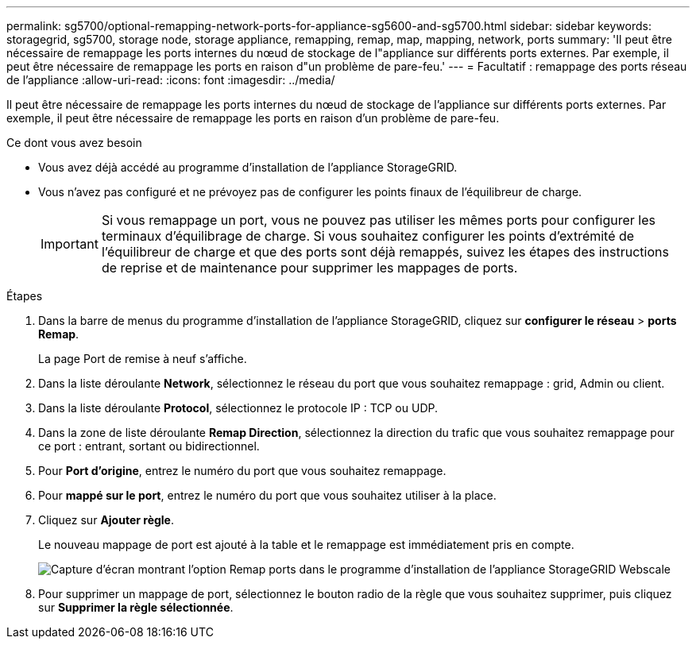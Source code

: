 ---
permalink: sg5700/optional-remapping-network-ports-for-appliance-sg5600-and-sg5700.html 
sidebar: sidebar 
keywords: storagegrid, sg5700, storage node, storage appliance, remapping, remap, map, mapping, network, ports 
summary: 'Il peut être nécessaire de remappage les ports internes du nœud de stockage de l"appliance sur différents ports externes. Par exemple, il peut être nécessaire de remappage les ports en raison d"un problème de pare-feu.' 
---
= Facultatif : remappage des ports réseau de l'appliance
:allow-uri-read: 
:icons: font
:imagesdir: ../media/


[role="lead"]
Il peut être nécessaire de remappage les ports internes du nœud de stockage de l'appliance sur différents ports externes. Par exemple, il peut être nécessaire de remappage les ports en raison d'un problème de pare-feu.

.Ce dont vous avez besoin
* Vous avez déjà accédé au programme d'installation de l'appliance StorageGRID.
* Vous n'avez pas configuré et ne prévoyez pas de configurer les points finaux de l'équilibreur de charge.
+

IMPORTANT: Si vous remappage un port, vous ne pouvez pas utiliser les mêmes ports pour configurer les terminaux d'équilibrage de charge. Si vous souhaitez configurer les points d'extrémité de l'équilibreur de charge et que des ports sont déjà remappés, suivez les étapes des instructions de reprise et de maintenance pour supprimer les mappages de ports.



.Étapes
. Dans la barre de menus du programme d'installation de l'appliance StorageGRID, cliquez sur *configurer le réseau* > *ports Remap*.
+
La page Port de remise à neuf s'affiche.

. Dans la liste déroulante *Network*, sélectionnez le réseau du port que vous souhaitez remappage : grid, Admin ou client.
. Dans la liste déroulante *Protocol*, sélectionnez le protocole IP : TCP ou UDP.
. Dans la zone de liste déroulante *Remap Direction*, sélectionnez la direction du trafic que vous souhaitez remappage pour ce port : entrant, sortant ou bidirectionnel.
. Pour *Port d'origine*, entrez le numéro du port que vous souhaitez remappage.
. Pour *mappé sur le port*, entrez le numéro du port que vous souhaitez utiliser à la place.
. Cliquez sur *Ajouter règle*.
+
Le nouveau mappage de port est ajouté à la table et le remappage est immédiatement pris en compte.

+
image::../media/remap_ports.gif[Capture d'écran montrant l'option Remap ports dans le programme d'installation de l'appliance StorageGRID Webscale]

. Pour supprimer un mappage de port, sélectionnez le bouton radio de la règle que vous souhaitez supprimer, puis cliquez sur *Supprimer la règle sélectionnée*.

